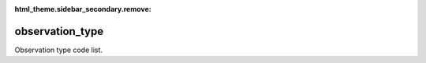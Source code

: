 :html_theme.sidebar_secondary.remove:

observation_type
====

Observation type code list.


.. raw:: html

   <style>

      /*disable page width for wide tables*/
      .bd-page-width {max-width: none;}
      .bd-article-container {max-width: 100% !important;}

      /* Limit primary side bar width for wide pages */
      .bd-sidebar-primary {max-width: 400px;}

      .sphinx-tabs-panel {overflow-x: scroll;}

   </style>

.. tabs::
    .. tab:: Table definition

        Download the definition as a CSV file: :download:`csv <observation_type.csv>`.

        .. csv-table:: Definition of the *observation_type* table.
           :header: "Property","Kind","References","Requirement","Description"

           ".. _id:

           id","str",,"Required","ID / primary key"
           ".. _inSchema:

           inSchema","str",,"Required","The scheme/vocabulary that this record is from."
           ".. _name:

           name","str",,"Required","Short name / abbreviation for the observation type."
           ".. _description:

           description","str",,"Required","Description of the observation type."
           ".. _links:

           links","dict",,"Optional","Link(s) to definition of the observation type."
           ".. _version:

           _version","int",,"Required","Version number of this record."
           ".. _change_date:

           _change_date","datetime",,"Required","Date this record was changed."
           ".. _user:

           _user","str","`admin.user.id <../admin/user.html#id>`_","Required","Which user/agent last modified this record."
           ".. _status:

           _status","str","`reference_data.status.id <../reference_data/status.html#id>`_","Required","Whether this is the latest version or an archived version of the record."
           ".. _comments:

           _comments","str",,"Required","Free text comments on this record, for example description of changes made etc."

    .. tab:: Example data

        Download the example CSV file: :download:`csv <./examples/observation_type.csv>`.

        .. csv-table:: Example data
           :file: ./examples/observation_type.csv
           :header-rows: 1
           :quote: '
